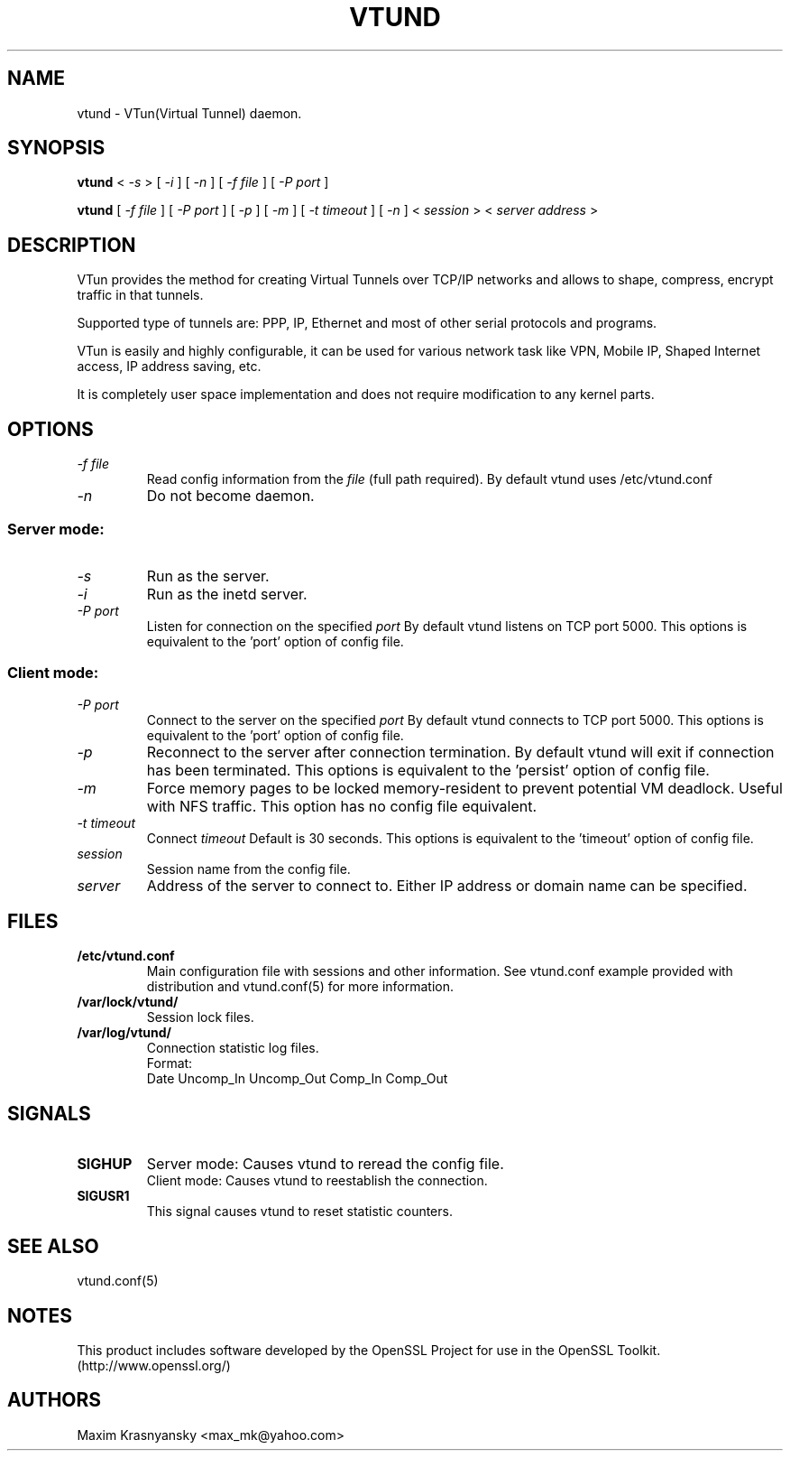 .\" Manual page for vtund
.\" $Id$
.\" SH section heading
.\" SS subsection heading
.\" LP paragraph
.\" IP indented paragraph
.\" TP hanging label
.TH VTUND 8
.SH NAME
vtund \- VTun(Virtual Tunnel) daemon.
.SH SYNOPSIS
.B vtund 
<
.I -s  
>
[ 
.I -i 
] 
[ 
.I -n 
] 
[ 
.I -f file 
] 
[ 
.I -P port 
]
.LP
.B vtund 
[ 
.I -f file 
] 
[ 
.I -P port 
]
[ 
.I -p 
]
[ 
.I -m 
]
[ 
.I -t timeout 
]
[ 
.I -n 
] 
<
.I session 
>
<
.I server address 
>

.SH DESCRIPTION
.LP
VTun provides the method for creating Virtual Tunnels over TCP/IP networks
and allows to shape, compress, encrypt traffic in that tunnels. 
.LP
Supported type of tunnels are: PPP, IP, Ethernet and most of other serial 
protocols and programs.
.LP
VTun is easily and highly configurable, it can be used for various network
task like VPN, Mobile IP, Shaped Internet access, IP address saving, etc.
.LP
It is completely user space implementation and does not require modification
to any kernel parts. 

.SH OPTIONS
.TP
.I -f file 
Read config information from the
.I file
(full path required). By default vtund uses /etc/vtund.conf
.TP
.I -n 
Do not become daemon.
.SS Server mode: 
.TP
.I -s
Run as the server.
.TP
.I -i
Run as the inetd server.
.TP
.I -P port
Listen for connection on the specified
.I port
By default vtund listens on TCP port 5000. This options is equivalent to 
the 'port' option of config file.
.SS Client mode:
.TP
.I -P port
Connect to the server on the specified
.I port
By default vtund connects to TCP port 5000. This options is equivalent to 
the 'port' option of config file.
.TP
.I -p
Reconnect to the server after connection termination. By default vtund will
exit if connection has been terminated. This options is equivalent to 
the 'persist' option of config file.
.TP
.I -m
Force memory pages to be locked memory-resident to prevent potential VM deadlock.  Useful with NFS traffic.  This option has no config file equivalent.
.TP
.I -t timeout
Connect 
.I timeout
Default is 30 seconds. This options is equivalent to the 'timeout' option of
config file.
.TP
.I session 
Session name from the config file.
.TP
.I server 
Address of the server to connect to. Either IP address or domain name can be 
specified.
.SH FILES
.TP
.B /etc/vtund.conf
Main configuration file with sessions and other information. 
See vtund.conf example provided with distribution and vtund.conf(5) 
for more information.
.TP
.B /var/lock/vtund/
Session lock files. 
.TP
.B /var/log/vtund/
Connection statistic log files.
.br
Format:
   Date Uncomp_In Uncomp_Out Comp_In Comp_Out
.SH SIGNALS
.TP
.B SIGHUP
Server mode: Causes vtund to reread the config file.
.br
Client mode: Causes vtund to reestablish the connection.
.TP
.B SIGUSR1
This signal causes vtund to reset statistic counters. 
.SH SEE ALSO
.TP
vtund.conf(5)
.SH NOTES 
.LP
This product includes software developed by the OpenSSL Project
for use in the OpenSSL Toolkit. (http://www.openssl.org/)
.SH AUTHORS
Maxim Krasnyansky <max_mk@yahoo.com>
